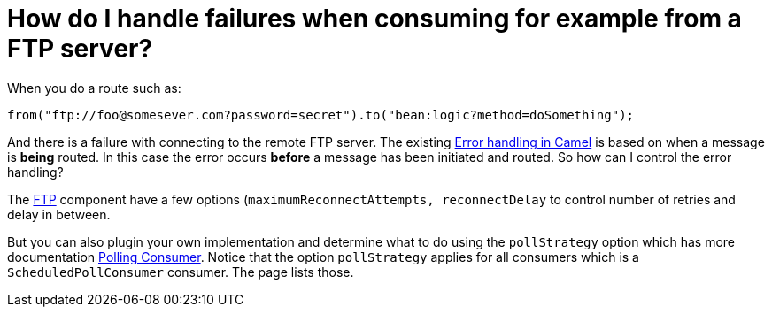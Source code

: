 [[HowdoIhandlefailureswhenconsumingforexamplefromaFTPserver-HowdoIhandlefailureswhenconsumingforexamplefromaFTPserver]]
= How do I handle failures when consuming for example from a FTP server?

When you do a route such as:

[source,java]
----
from("ftp://foo@somesever.com?password=secret").to("bean:logic?method=doSomething");
----

And there is a failure with connecting to the remote FTP server. The
existing xref:ROOT:error-handling-in-camel.adoc[Error handling in Camel] is
based on when a message is *being* routed.
In this case the error occurs *before* a message has been initiated and
routed. So how can I control the error handling?

The xref:components::ftp-component.adoc[FTP] component have a few options
(`maximumReconnectAttempts, reconnectDelay` to control number of retries
and delay in between.

But you can also plugin your own implementation and determine what to do
using the `pollStrategy` option which has more documentation
xref:{eip-vc}:eips:polling-consumer.adoc[Polling Consumer].
Notice that the option `pollStrategy` applies for all consumers which is
a `ScheduledPollConsumer` consumer. The page lists those.

